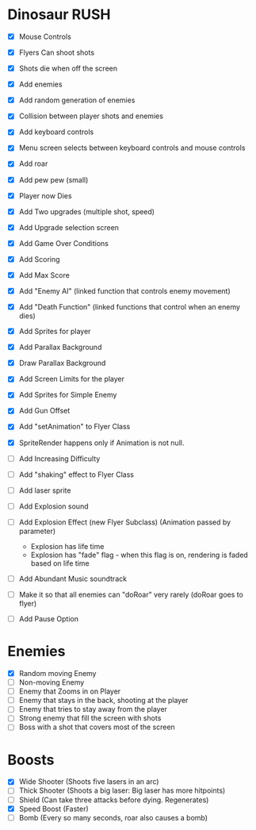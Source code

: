 * Dinosaur RUSH

- [X] Mouse Controls
- [X] Flyers Can shoot shots
- [X] Shots die when off the screen
- [X] Add enemies
- [X] Add random generation of enemies
- [X] Collision between player shots and enemies

- [X] Add keyboard controls
- [X] Menu screen selects between keyboard controls and mouse controls

- [X] Add roar
- [X] Add pew pew (small)
- [X] Player now Dies

- [X] Add Two upgrades (multiple shot, speed)
- [X] Add Upgrade selection screen
- [X] Add Game Over Conditions

- [X] Add Scoring
- [X] Add Max Score

- [X] Add "Enemy AI" (linked function that controls enemy movement)
- [X] Add "Death Function" (linked functions that control when an enemy dies)

- [X] Add Sprites for player
- [X] Add Parallax Background
- [X] Draw Parallax Background
- [X] Add Screen Limits for the player

- [X] Add Sprites for Simple Enemy
- [X] Add Gun Offset
- [X] Add "setAnimation" to Flyer Class
- [X] SpriteRender happens only if Animation is not null.

- [ ] Add Increasing Difficulty
- [ ] Add "shaking" effect to Flyer Class
- [ ] Add laser sprite
- [ ] Add Explosion sound

- [ ] Add Explosion Effect (new Flyer Subclass) (Animation passed by parameter)
  - Explosion has life time
  - Explosion has "fade" flag - when this flag is on, rendering is faded based 
    on life time

- [ ] Add Abundant Music soundtrack

- [ ] Make it so that all enemies can "doRoar" very rarely (doRoar goes to flyer)
- [ ] Add Pause Option

* Enemies
- [X] Random moving Enemy
- [ ] Non-moving Enemy
- [ ] Enemy that Zooms in on Player
- [ ] Enemy that stays in the back, shooting at the player
- [ ] Enemy that tries to stay away from the player
- [ ] Strong enemy that fill the screen with shots
- [ ] Boss with a shot that covers most of the screen

* Boosts
  - [X] Wide Shooter (Shoots five lasers in an arc)
  - [ ] Thick Shooter (Shoots a big laser: Big laser has more hitpoints)
  - [ ] Shield (Can take three attacks before dying. Regenerates)
  - [X] Speed Boost (Faster)
  - [ ] Bomb (Every so many seconds, roar also causes a bomb)
 

